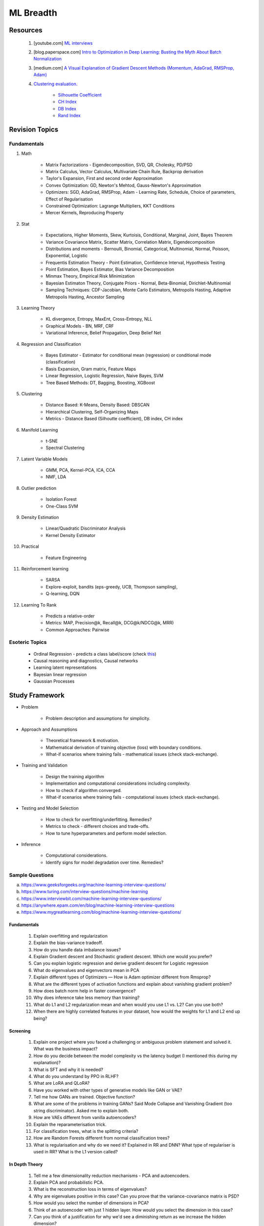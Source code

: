 
################################################################################
ML Breadth
################################################################################
********************************************************************************
Resources
********************************************************************************
	#. [youtube.com] `ML interviews <https://www.youtube.com/playlist?list=PLXmbE5IFg3EEoSAzuqbu7o8Kh8FFhTFPc>`_
	#. [blog.paperspace.com] `Intro to Optimization in Deep Learning: Busting the Myth About Batch Normalization <https://blog.paperspace.com/busting-the-myths-about-batch-normalization/>`_
	#. [medium.com] `A Visual Explanation of Gradient Descent Methods (Momentum, AdaGrad, RMSProp, Adam) <https://medium.com/towards-data-science/a-visual-explanation-of-gradient-descent-methods-momentum-adagrad-rmsprop-adam-f898b102325c>`_
	#. `Clustering evaluation. <https://scikit-learn.org/stable/modules/clustering.html#clustering-performance-evaluation>`_
	
		- `Silhouette Coefficient <https://scikit-learn.org/stable/modules/clustering.html#silhouette-coefficient>`_
		- `CH Index <https://scikit-learn.org/stable/modules/clustering.html#calinski-harabasz-index>`_
		- `DB Index <https://scikit-learn.org/stable/modules/clustering.html#davies-bouldin-index>`_
		- `Rand Index <https://scikit-learn.org/stable/modules/clustering.html#rand-index>`_

.. seealso::
	* [medium.com] `How to Crack Machine learning Interviews at FAANG! <https://medium.com/@reachpriyaa/how-to-crack-machine-learning-interviews-at-faang-78a2882a05c5>`_
	* [medium.com] `Part 2 — How to Crack Machine learning Interviews at FAANG : Pointers for Junior/Senior/Staff+ levels <https://medium.com/@reachpriyaa/part-2-how-to-crack-machine-learning-interviews-at-faang-pointers-for-junior-senior-staff-4b89e10bff28>`_

********************************************************************************
Revision Topics
********************************************************************************
Fundamentals
================================================================================
#. Math
	
	- Matrix Factorizations - Eigendecomposition, SVD, QR, Cholesky, PD/PSD
	- Matrix Calculus, Vector Calculus, Multivariate Chain Rule, Backprop derivation
	- Taylor's Expansion, First and second order Approximation
	- Convex Optimization: GD, Newton's Mehtod, Gauss-Newton's Approximation
	- Optimizers: SGD, AdaGrad, RMSProp, Adam - Learning Rate, Schedule, Choice of parameters, Effect of Regularisation
	- Constrained Optimization: Lagrange Multipliers, KKT Conditions
	- Mercer Kernels, Reproducing Property
#. Stat

	- Expectations, Higher Moments, Skew, Kurtoisis, Conditional, Marginal, Joint, Bayes Theorem
	- Variance Covariance Matrix, Scatter Matrix, Correlation Matrix, Eigendecomposition
	- Distributions and moments - Bernoulli, Binomial, Categorical, Multinomial, Normal, Poisson, Exponential, Logistic
	- Frequentis Estimation Theory - Point Estimation, Confidence Interval, Hypothesis Testing
	- Point Estimation, Bayes Estimator, Bias Variance Decomposition
	- Minmax Theory, Empirical Risk Minimization
	- Bayesian Estimaton Theory, Conjugate Priors - Normal, Beta-Binomial, Dirichlet-Multinomial
	- Sampling Techniques: CDF-Jacobian, Monte Carlo Estimators, Metropolis Hasting, Adaptive Metropolis Hasting, Ancestor Sampling
#. Learning Theory

	- KL divergence, Entropy, MaxEnt, Cross-Entropy, NLL
	- Graphical Models - BN, MRF, CRF
	- Variational Inference, Belief Propagation, Deep Belief Net
#. Regression and Classification

	- Bayes Estimator - Estimator for conditional mean (regression) or conditional mode (classification)
	- Basis Expansion, Gram matrix, Feature Maps
	- Linear Regression, Logistic Regression, Naive Bayes, SVM
	- Tree Based Methods: DT, Bagging, Boosting, XGBoost
#. Clustering

	- Distance Based: K-Means, Density Based: DBSCAN
	- Hierarchical Clustering, Self-Organizing Maps
	- Metrics - Distance Based (Silhoutte coefficient), DB index, CH index

#. Manifold Learning

	- t-SNE
	- Spectral Clustering
#. Latent Variable Models

	- GMM, PCA, Kernel-PCA, ICA, CCA
	- NMF, LDA
#. Outlier prediction

	- Isolation Forest
	- One-Class SVM
#. Density Estimation

	- Linear/Quadratic Discriminator Analysis
	- Kernel Density Estimator

#. Practical

	- Feature Engineering

#. Reinforcement learning
	
	- SARSA
	- Explore-exploit, bandits (eps-greedy, UCB, Thompson sampling), 
	- Q-learning, DQN

#. Learning To Rank

	- Predicts a relative-order
	- Metrics: MAP, Precision@k, Recall@k, DCG@k/NDCG@k, MRR)
	- Common Approaches: Pairwise

Esoteric Topics
================================================================================
	* Ordinal Regression - predicts a class label/score (check `this <https://home.ttic.edu/~nati/Publications/RennieSrebroIJCAI05.pdf>`_)	
	* Causal reasoning and diagnostics, Causal networks
	* Learning latent representations
	* Bayesian linear regression
	* Gaussian Processes

********************************************************************************
Study Framework
********************************************************************************
* Problem

	* Problem description and assumptions for simplicity.
* Approach and Assumptions

	* Theoretical framework & motivation.
	* Mathematical derivation of training objective (loss) with boundary conditions.
	* What-if scenarios where training fails - mathematical issues (check stack-exchange).
* Training and Validation

	* Design the training algorithm
	* Implementation and computational considerations including complexity.
	* How to check if algorithm converged.
	* What-if scenarios where training fails - computational issues (check stack-exchange).		
* Testing and Model Selection

	* How to check for overfitting/underfitting. Remedies?
	* Metrics to check - different choices and trade-offs.
	* How to tune hyperparameters and perform model selection.
* Inference

	* Computational considerations.
	* Identify signs for model degradation over time. Remedies?

Sample Questions
================================================================================
(a) https://www.geeksforgeeks.org/machine-learning-interview-questions/
(b) https://www.turing.com/interview-questions/machine-learning
(c) https://www.interviewbit.com/machine-learning-interview-questions/
(d) https://anywhere.epam.com/en/blog/machine-learning-interview-questions
(e) https://www.mygreatlearning.com/blog/machine-learning-interview-questions/

Fundamentals
--------------------------------------------------------------------------------
	#. Explain overfitting and regularization
	#. Explain the bias-variance tradeoff.
	#. How do you handle data imbalance issues?
	#. Explain Gradient descent and Stochastic gradient descent. Which one would you prefer?
	#. Can you explain logistic regression and derive gradient descent for Logistic regression
	#. What do eigenvalues and eigenvectors mean in PCA
	#. Explain different types of Optimizers — How is Adam optimizer different from Rmsprop?
	#. What are the different types of activation functions and explain about vanishing gradient problem?
	#. How does batch norm help in faster convergence?
	#. Why does inference take less memory than training?
	#. What do L1 and L2 regularization mean and when would you use L1 vs. L2? Can you use both?
	#. When there are highly correlated features in your dataset, how would the weights for L1 and L2 end up being?

Screening
--------------------------------------------------------------------------------
	#. Explain one project where you faced a challenging or ambiguous problem statement and solved it. What was the business impact?
	#. How do you decide between the model complexity vs the latency budget (I mentioned this during my explanation)?
	#. What is SFT and why it is needed?
	#. What do you understand by PPO in RLHF?
	#. What are LoRA and QLoRA?
	#. Have you worked with other types of generative models like GAN or VAE?
	#. Tell me how GANs are trained. Objective function?
	#. What are some of the problems in training GANs? Said Mode Collapse and Vanishing Gradient (too string discriminator). Asked me to explain both.
	#. How are VAEs different from vanilla autoencoders?
	#. Explain the reparameterisation trick.
	#. For classification trees, what is the splitting criteria?
	#. How are Random Forests different from normal classification trees?
	#. What is regularisation and why do we need it? Explained in RR and DNN? What type of regulariser is used in RR? What is the L1 version called?

In Depth Theory
--------------------------------------------------------------------------------
	#. Tell me a few dimensionality reduction mechanisms - PCA and autoencoders.
	#. Explain PCA and probabilistic PCA.
	#. What is the reconstruction loss in terms of eigenvalues?
	#. Why are eigenvalues positive in this case? Can you prove that the variance-covariance matrix is PSD?
	#. How would you select the number of dimensions in PCA?
	#. Think of an autoencoder with just 1 hidden layer. How would you select the dimension in this case?
	#. Can you think of a justification for why we'd see a diminishing return as we increase the hidden dimension?
	#. Is autoencoder related to kernel-PCA?
	#. What is the loss function for VAE? Explain ELBO and the KL term.
	#. If we split ELBO further, a reconstruction loss term and another KL term comes out. How is that KL term defined? What are those corresponding distributions?
	#. Why do we use Gaussians in VAE? Why standard Gaussians? Why assuming standard Gaussian in the latent space doesn't hurt?
	#. What does this prior signify from a Bayesian perspective?
	#. How about discrete VAE? How does the reparameterization work in that case?		
	#. How would you determine if your click-prediction model has gone bad over time?
	#. If you cannot afford an A/B test, could you still evaluate this? What is the framework for these types of analysis? G-formula and propensity-score reweighting in causal inference.
	#. Can you use MSE for evaluating your classification problem instead of Cross entropy
	#. How does the loss curve for Cross entropy look?
	#. What does the "minus" in cross-entropy mean?
	#. Explain how Momentum differs from RMS prop optimizer?

********************************************************************************
Topics
********************************************************************************
Sample Interview Questions
================================================================================
Feature Engineering
--------------------------------------------------------------------------------
* When do we need to scale features?
* How to handle categorical features for

	* categories with a small number of possible values
	* categories with a very large number of possible values
	* ordinal categories (an order associated with them)

Mathematics
--------------------------------------------------------------------------------
* Different types of matrix factorizations. 
* How are eigenvalues related to singular values.

Statistics
--------------------------------------------------------------------------------
* You have 3 features, X, Y, Z. X and Y are correlated, Y and Z are correlated. Should X and Z also be correlated always?

Classical ML
--------------------------------------------------------------------------------
* Regression

	* What are the different ways to measure performance of a linear regression model.
* Naive Bayes

	* Some zero problem on Naive Bayes
* Trees

	* Difference between gradient boosting and XGBoost.

Applied ML
--------------------------------------------------------------------------------
* What metrics are used for a heavily imbalanced dataset?

Mixture
--------------------------------------------------------------------------------
	#. What is convolution Operation? Code it up.
	#. What is self attention?
	#. Derive gradient descent update rule for non negative matrix factorisation.
	#. Code non negative matrix factorisation.
	#. Derive gradient descent update rule for linear/logistic regression.
	#. Code stochastic gradient descent in linear/logistic regression setting.
	#. Code AUC.
	#. Questions related to my projects/thesis.
	#. One question from statistics: was related to Bayes theorem.
	#. Bias-variance tradeoff.
	#. Design questions: Let's say some countries don't allow showing ads for knife, gun, etc, how would you go about building a system that can classify safe queries vs unsafe queries?
	#. What's a language model?
	#. Explain the working of any click prediction model.
	#. A couple of questions related to indexing in search engine.
	#. Convolution vs feedforward.

Related StackExchanges
================================================================================
.. note::
	* `stats.stackexchange <https://stats.stackexchange.com/>`_
	* `datascience.stackexchange <https://datascience.stackexchange.com/>`_
	* `ai.stackexchange <https://ai.stackexchange.com/>`_
